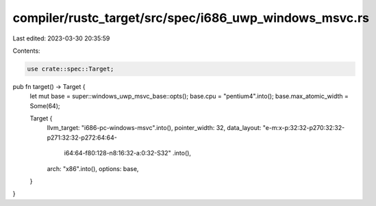 compiler/rustc_target/src/spec/i686_uwp_windows_msvc.rs
=======================================================

Last edited: 2023-03-30 20:35:59

Contents:

.. code-block:: rs

    use crate::spec::Target;

pub fn target() -> Target {
    let mut base = super::windows_uwp_msvc_base::opts();
    base.cpu = "pentium4".into();
    base.max_atomic_width = Some(64);

    Target {
        llvm_target: "i686-pc-windows-msvc".into(),
        pointer_width: 32,
        data_layout: "e-m:x-p:32:32-p270:32:32-p271:32:32-p272:64:64-\
            i64:64-f80:128-n8:16:32-a:0:32-S32"
            .into(),
        arch: "x86".into(),
        options: base,
    }
}


